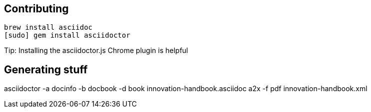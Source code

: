 == Contributing

----
brew install asciidoc
[sudo] gem install asciidoctor
----

Tip: Installing the asciidoctor.js Chrome plugin is helpful


== Generating stuff

asciidoctor -a docinfo -b docbook -d book innovation-handbook.asciidoc
a2x -f pdf innovation-handbook.xml

